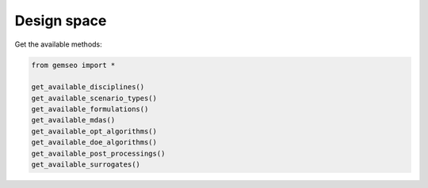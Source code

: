 ..
   Copyright 2021 IRT Saint Exupéry, https://www.irt-saintexupery.com

   This work is licensed under the Creative Commons Attribution-ShareAlike 4.0
   International License. To view a copy of this license, visit
   http://creativecommons.org/licenses/by-sa/4.0/ or send a letter to Creative
   Commons, PO Box 1866, Mountain View, CA 94042, USA.

============
Design space
============

Get the available methods:

.. code-block:: python

    from gemseo import *

    get_available_disciplines()
    get_available_scenario_types()
    get_available_formulations()
    get_available_mdas()
    get_available_opt_algorithms()
    get_available_doe_algorithms()
    get_available_post_processings()
    get_available_surrogates()
